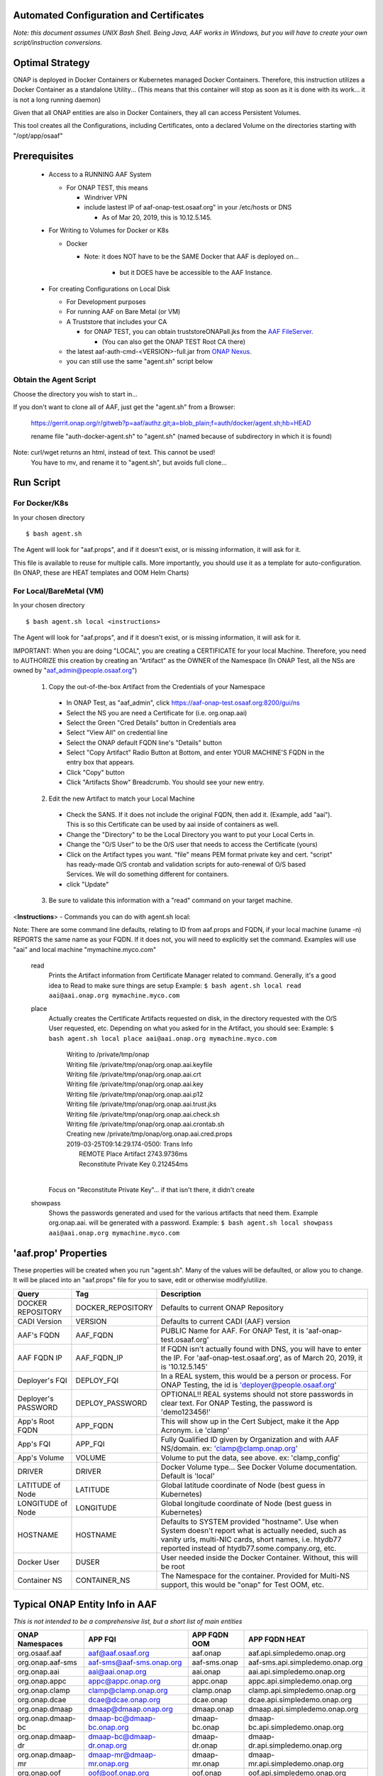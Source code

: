 .. This work is licensed under a Creative Commons Attribution 4.0 International License.
.. http://creativecommons.org/licenses/by/4.0
.. Copyright © 2017 AT&T Intellectual Property. All rights reserved.

========================================
Automated Configuration and Certificates
========================================

*Note: this document assumes UNIX Bash Shell.  Being Java, AAF works in Windows, but you will have to create your own script/instruction conversions.*

=================
Optimal Strategy
=================

ONAP is deployed in Docker Containers or Kubernetes managed Docker Containers.  Therefore, this instruction utilizes a Docker Container as a standalone Utility... (This means that this container will stop as soon as it is done with its work... it is not a long running daemon)

Given that all ONAP entities are also in Docker Containers, they all can access Persistent Volumes.

This tool creates all the Configurations, including Certificates, onto a declared Volume on the directories starting with "/opt/app/osaaf"

==================
Prerequisites
==================
  * Access to a RUNNING AAF System

    * For ONAP TEST, this means

      * Windriver VPN
      * include lastest IP of aaf-onap-test.osaaf.org" in your /etc/hosts or DNS

        * As of Mar 20, 2019, this is 10.12.5.145. 

  * For Writing to Volumes for Docker or K8s

    * Docker

      * Note: it does NOT have to be the SAME Docker that AAF is deployed on...

         * but it DOES have be accessible to the AAF Instance.  

  * For creating Configurations on Local Disk

    * For Development purposes
    * For running AAF on Bare Metal (or VM)
    * A Truststore that includes your CA

      * for ONAP TEST, you can obtain truststoreONAPall.jks from the `AAF FileServer`_.

        * (You can also get the ONAP TEST Root CA there)

    * the latest aaf-auth-cmd-<VERSION>-full.jar from `ONAP Nexus`_.
    * you can still use the same "agent.sh" script below

.. _AAF FileServer: http://aaf-onap-test.osaaf.org/-
.. _ONAP Nexus: https://nexus.onap.org/#nexus-search;quick~aaf-auth-cmd

-----------------------
Obtain the Agent Script
-----------------------
Choose the directory you wish to start in... 

If you don't want to clone all of AAF, just get the "agent.sh" from a Browser:

  https://gerrit.onap.org/r/gitweb?p=aaf/authz.git;a=blob_plain;f=auth/docker/agent.sh;hb=HEAD
  
  rename file "auth-docker-agent.sh" to "agent.sh" (named because of subdirectory in which it is found) 

Note: curl/wget returns an  html, instead of text.  This cannot be used!
  | You have to mv, and rename it to "agent.sh", but avoids full clone...

=============
Run Script
=============
----------------
For Docker/K8s
----------------
In your chosen directory ::
 
  $ bash agent.sh

The Agent will look for "aaf.props", and if it doesn't exist, or is missing information, it will ask for it.

This file is available to reuse for multiple calls. More importantly, you should use it as a template for auto-configuration.  (In ONAP, these are HEAT templates and OOM Helm Charts)

--------------------------
For Local/BareMetal (VM)
--------------------------
In your chosen directory ::
 
  $ bash agent.sh local <instructions>

The Agent will look for "aaf.props", and if it doesn't exist, or is missing information, it will ask for it.

IMPORTANT: When you are doing "LOCAL", you are creating a CERTIFICATE for your local Machine.  Therefore, you need to AUTHORIZE this creation 
by creating an "Artifact" as the OWNER of the Namespace (In ONAP Test, all the NSs are owned by "aaf_admin@people.osaaf.org")

  1) Copy the out-of-the-box Artifact from the Credentials of your Namespace
 
    * In ONAP Test, as "aaf_admin", click https://aaf-onap-test.osaaf.org:8200/gui/ns
    * Select the NS you are need a Certificate for (i.e. org.onap.aai)
    * Select the Green "Cred Details" button in Credentials area
    * Select "View All" on credential line
    * Select the ONAP default FQDN line's "Details" button
    * Select "Copy Artifact" Radio Button at Bottom, and enter YOUR MACHINE'S FQDN in the entry box that appears.
    * Click "Copy" button
    * Click "Artifacts Show" Breadcrumb. You should see your new entry.

  2) Edit the new Artifact to match your Local Machine

    * Check the SANS.  If it does not include the original FQDN, then add it.  (Example, add "aai").  This is so this Certificate can be used by aai
      inside of containers as well.  
    * Change the "Directory" to be the Local Directory you want to put your Local Certs in. 
    * Change the "O/S User" to be the O/S user that needs to access the Certificate (yours)
    * Click on the Artifact types you want.  "file" means PEM format private key and cert.  "script" has ready-made O/S crontab and validation scripts 
      for auto-renewal of O/S based Services.  We will do something different for containers.
    * click "Update"

  3) Be sure to validate this information with a "read" command on your target machine.

<**Instructions**> - Commands you can do with agent.sh local:

Note: There are some command line defaults, relating to ID from aaf.props and FQDN, if your local machine (uname -n) REPORTS the same name as your FQDN.  
If it does not, you will need to explicitly set the command.  Examples will use "aai" and local machine "mymachine.myco.com"

  read 
    Prints the Artifact information from Certificate Manager related to command.  Generally, it's a good idea to Read to make sure things are setup
    Example: ``$ bash agent.sh local read aai@aai.onap.org mymachine.myco.com``

  place 
    Actually creates the Certificate Artifacts requested on disk, in the directory requested with the O/S User requested, etc.
    Depending on what you asked for in the Artifact, you should see:
    Example: ``$ bash agent.sh local place aai@aai.onap.org mymachine.myco.com``

      | Writing to /private/tmp/onap
      | Writing file /private/tmp/onap/org.onap.aai.keyfile
      | Writing file /private/tmp/onap/org.onap.aai.crt
      | Writing file /private/tmp/onap/org.onap.aai.key
      | Writing file /private/tmp/onap/org.onap.aai.p12
      | Writing file /private/tmp/onap/org.onap.aai.trust.jks
      | Writing file /private/tmp/onap/org.onap.aai.check.sh
      | Writing file /private/tmp/onap/org.onap.aai.crontab.sh
      | Creating new /private/tmp/onap/org.onap.aai.cred.props
      | 2019-03-25T09:14:29.174-0500: Trans Info
      |   REMOTE Place Artifact 2743.9736ms
      |   Reconstitute Private Key 0.212454ms
      |

    Focus on "Reconstitute Private Key"... if that isn't there, it didn't create

  showpass 
    Shows the passwords generated and used for the various artifacts that need them.  Example org.onap.aai. will be generated with a password.
    Example: ``$ bash agent.sh local showpass aai@aai.onap.org mymachine.myco.com``

=======================
'aaf.prop' Properties
=======================

These properties will be created when you run "agent.sh".  Many of the values will be defaulted, or allow you to change.  It will be placed into an "aaf.props" file for you to save, edit or otherwise modify/utilize.

==================== ================= ============
Query                Tag               Description
==================== ================= ============
DOCKER REPOSITORY    DOCKER_REPOSITORY Defaults to current ONAP Repository
CADI Version         VERSION           Defaults to current CADI (AAF) version
AAF's FQDN           AAF_FQDN          PUBLIC Name for AAF. For ONAP Test, it is 'aaf-onap-test.osaaf.org'
AAF FQDN IP          AAF_FQDN_IP       If FQDN isn't actually found with DNS, you will have to enter the IP.  For 'aaf-onap-test.osaaf.org', as of March 20, 2019, it is '10.12.5.145'
Deployer's FQI       DEPLOY_FQI        In a REAL system, this would be a person or process. For ONAP Testing, the id is 'deployer@people.osaaf.org'
Deployer's PASSWORD  DEPLOY_PASSWORD   OPTIONAL!! REAL systems should not store passwords in clear text. For ONAP Testing, the password is 'demo123456!'
App's Root FQDN      APP_FQDN          This will show up in the Cert Subject, make it the App Acronym. i.e 'clamp'
App's FQI            APP_FQI           Fully Qualified ID given by Organization and with AAF NS/domain.  ex: 'clamp@clamp.onap.org'
App's Volume         VOLUME            Volume to put the data, see above. ex: 'clamp_config'
DRIVER               DRIVER            Docker Volume type... See Docker Volume documentation. Default is 'local'
LATITUDE of Node     LATITUDE          Global latitude coordinate of Node (best guess in Kubernetes)
LONGITUDE of Node    LONGITUDE         Global longitude coordinate of Node (best guess in Kubernetes)
HOSTNAME             HOSTNAME          Defaults to SYSTEM provided "hostname". Use when System doesn't report what is actually needed, such as vanity urls, multi-NIC cards, short names, i.e. htydb77 reported instead of htydb77.some.company.org, etc.
Docker User          DUSER             User needed inside the Docker Container.  Without, this will be root
Container NS         CONTAINER_NS      The Namespace for the container.  Provided for Multi-NS support, this would be "onap" for Test OOM, etc.
==================== ================= ============

=================================
Typical ONAP Entity Info in AAF
=================================
*This is not intended to be a comprehensive list, but a short list of main entities*

============================= ===========================  ======================= ==============================================
ONAP Namespaces               APP FQI                      APP FQDN OOM            APP FQDN HEAT
============================= ===========================  ======================= ==============================================
org.osaaf.aaf                 aaf@aaf.osaaf.org            aaf.onap                aaf.api.simpledemo.onap.org
org.onap.aaf-sms              aaf-sms@aaf-sms.onap.org     aaf-sms.onap            aaf-sms.api.simpledemo.onap.org
org.onap.aai                  aai@aai.onap.org             aai.onap                aai.api.simpledemo.onap.org
org.onap.appc                 appc@appc.onap.org           appc.onap               appc.api.simpledemo.onap.org
org.onap.clamp                clamp@clamp.onap.org         clamp.onap              clamp.api.simpledemo.onap.org
org.onap.dcae                 dcae@dcae.onap.org           dcae.onap               dcae.api.simpledemo.onap.org
org.onap.dmaap                dmaap@dmaap.onap.org         dmaap.onap              dmaap.api.simpledemo.onap.org                                         
org.onap.dmaap-bc             dmaap-bc@dmaap-bc.onap.org   dmaap-bc.onap           dmaap-bc.api.simpledemo.onap.org
org.onap.dmaap-dr             dmaap-bc@dmaap-dr.onap.org   dmaap-dr.onap           dmaap-dr.api.simpledemo.onap.org                                           
org.onap.dmaap-mr             dmaap-mr@dmaap-mr.onap.org   dmaap-mr.onap           dmaap-mr.api.simpledemo.onap.org
org.onap.oof                  oof@oof.onap.org             oof.onap                oof.api.simpledemo.onap.org
org.onap.policy               policy@policy.onap.org       policy.onap             policy.api.simpledemo.onap.org
org.onap.pomba                pomba@pomba.onap.org         pomba.onap              pomba.api.simpledemo.onap.org
org.onap.portal               portal@portal.onap.org       portal.onap             portal.api.simpledemo.onap.org
org.onap.sdc                  sdc@sdc.onap.org             sdc.onap                sdc.api.simpledemo.onap.org
org.onap.sdnc                 sdnc@sdnc.onap.org           sdnc.onap               sdnc.api.simpledemo.onap.org
org.onap.so                   so@so.onap.org               so.onap                 so.api.simpledemo.onap.org
org.onap.vfc                  vfc@vfc.onap.org             vfc.onap                vfc.api.simpledemo.onap.org
org.onap.vid                  vid@vid.onap.org             vid.onap                vid.api.simpledemo.onap.org
============================= ===========================  ======================= ==============================================

*Note 1: FQDNs are set in AAF's Credential Artifact data, accessible in "Cred Details" from Namespace Page*

*Note 2: Also, AAF itself is different, as it is not an ONAP only component... It is also expected to be used outside of ONAP.*

If something goes wrong, and Certificate is not created, you can adjust the data, remove the data from the Container's /opt/app/osaaf/local dir, and it will generate again. ::

  root@77777:/opt/app/osaaf/local# rm *
  root@77777:/opt/app/osaaf/local# exit
  $ bash agent.sh bash

===============
Informational
===============

There are two sets of Credentials at play here.  The ability to create the Certificate belongs to one of
  
  * The person responsible for the ID in the Organization 
  * A delegated deployer

It is expected in large organizations that Individual Employees are given the responsibility of an ID for an APP they are responsible for.

  In ONAP test, to simplify create/tear-down environment... 
     | The **Owner** is always "mmanager@people.osaaf.org". 
     | The **Sponsor** is always "aaf_admin@people.osaaf.org".

In a large org, there are probably many Operations teams to support many different apps.

  In ONAP test, 
     The **Deployer** is always set to "deployer@people.osaaf.org" for all Apps.












